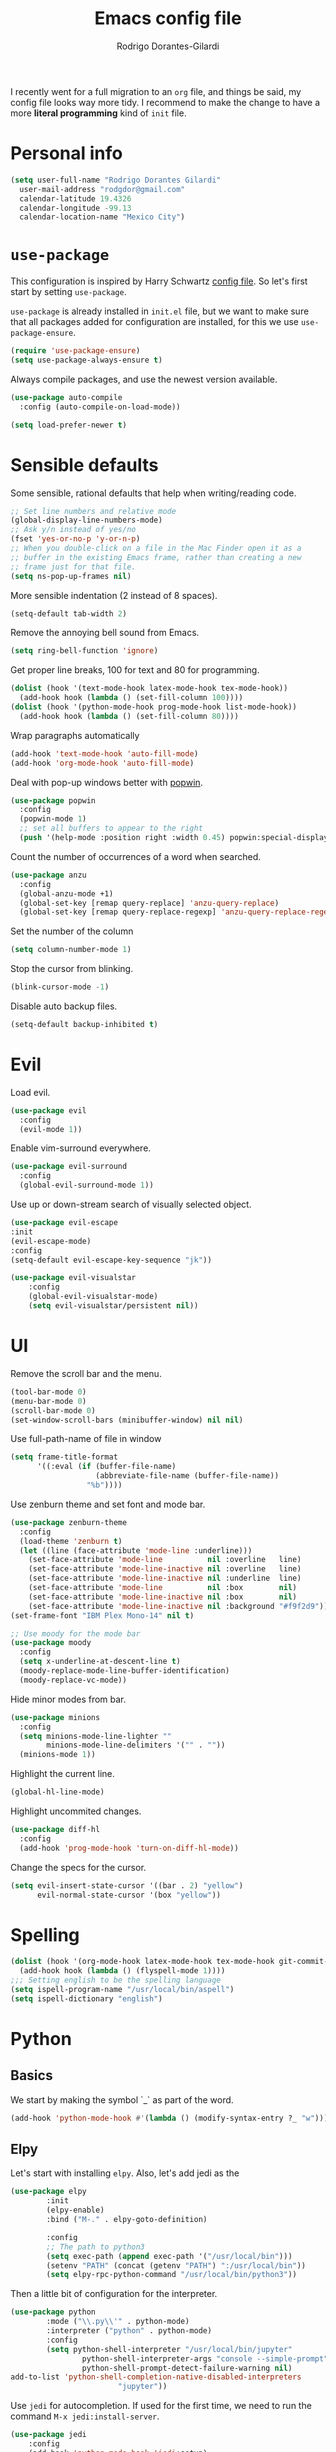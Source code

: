 #+title: Emacs config file
#+author: Rodrigo Dorantes-Gilardi
#+email: rodgdor@gmail.com
#+options: toc:nil num:nil
I recently went for a full migration to an =org= file, and things be said, my config file looks way
more tidy. I recommend to make the change to have a more *literal programming* kind of =init= file.
* Personal info
	#+begin_src emacs-lisp
	(setq user-full-name "Rodrigo Dorantes Gilardi"
      user-mail-address "rodgdor@gmail.com"
      calendar-latitude 19.4326
      calendar-longitude -99.13
      calendar-location-name "Mexico City")
	#+end_src
* =use-package=
This configuration is inspired by Harry Schwartz
[[https://github.com/hrs/dotfiles/blob/master/emacs/.emacs.d/configuration.org][config file]]. So let's first start by setting =use-package=.

=use-package= is already installed in =init.el= file, but we want to make sure that all packages
added for configuration are installed, for this we use =use-package-ensure=.

#+begin_src emacs-lisp
(require 'use-package-ensure)
(setq use-package-always-ensure t)
#+end_src

Always compile packages, and use the newest version available.

#+BEGIN_SRC emacs-lisp
  (use-package auto-compile
    :config (auto-compile-on-load-mode))

  (setq load-prefer-newer t)
#+END_SRC
* Sensible defaults

Some sensible, rational defaults that help when writing/reading code.

#+begin_src emacs-lisp
;; Set line numbers and relative mode
(global-display-line-numbers-mode)
;; Ask y/n instead of yes/no
(fset 'yes-or-no-p 'y-or-n-p)
;; When you double-click on a file in the Mac Finder open it as a
;; buffer in the existing Emacs frame, rather than creating a new
;; frame just for that file.
(setq ns-pop-up-frames nil)
#+end_src
More sensible indentation (2 instead of 8 spaces).
#+begin_src emacs-lisp
(setq-default tab-width 2)
#+end_src
Remove the annoying bell sound from Emacs.
#+begin_src emacs-lisp
(setq ring-bell-function 'ignore)
#+end_src
Get proper line breaks, 100 for text and 80 for programming.

#+begin_src emacs-lisp
(dolist (hook '(text-mode-hook latex-mode-hook tex-mode-hook))
  (add-hook hook (lambda () (set-fill-column 100))))
(dolist (hook '(python-mode-hook prog-mode-hook list-mode-hook))
  (add-hook hook (lambda () (set-fill-column 80))))
#+end_src
Wrap paragraphs automatically
  #+begin_src emacs-lisp
(add-hook 'text-mode-hook 'auto-fill-mode)
(add-hook 'org-mode-hook 'auto-fill-mode)
  #+end_src
Deal with pop-up windows better with [[https://github.com/m2ym/popwin-el][popwin]].

#+BEGIN_SRC emacs-lisp
(use-package popwin
  :config
  (popwin-mode 1)
  ;; set all buffers to appear to the right
  (push '(help-mode :position right :width 0.45) popwin:special-display-config))
#+END_SRC

Count the number of occurrences of a word when searched.
#+BEGIN_SRC emacs-lisp
(use-package anzu
  :config
  (global-anzu-mode +1)
  (global-set-key [remap query-replace] 'anzu-query-replace)
  (global-set-key [remap query-replace-regexp] 'anzu-query-replace-regexp))
#+END_SRC

Set the number of the column
#+BEGIN_SRC emacs-lisp
(setq column-number-mode 1)
#+END_SRC

Stop the cursor from blinking.
#+begin_src emacs-lisp
(blink-cursor-mode -1)
#+end_src

Disable auto backup files.
#+BEGIN_SRC emacs-lisp
(setq-default backup-inhibited t)
#+END_SRC
* Evil
Load evil.
#+begin_src emacs-lisp
(use-package evil
  :config
  (evil-mode 1))
#+end_src
Enable vim-surround everywhere.

#+begin_src emacs-lisp
(use-package evil-surround
  :config
  (global-evil-surround-mode 1))
#+end_src
Use up or down-stream search of visually selected object.
#+begin_src emacs-lisp
(use-package evil-escape
:init
(evil-escape-mode)
:config
(setq-default evil-escape-key-sequence "jk"))
#+end_src 


#+begin_src emacs-lisp
(use-package evil-visualstar
    :config
    (global-evil-visualstar-mode)
    (setq evil-visualstar/persistent nil))
#+end_src
* UI
Remove the scroll bar and the menu.
#+begin_src emacs-lisp
(tool-bar-mode 0)
(menu-bar-mode 0)
(scroll-bar-mode 0)
(set-window-scroll-bars (minibuffer-window) nil nil)
#+end_src
Use full-path-name of file in window
#+begin_src emacs-lisp
(setq frame-title-format
      '((:eval (if (buffer-file-name)
                   (abbreviate-file-name (buffer-file-name))
                 "%b"))))
#+end_src
Use zenburn theme and set font and mode bar.
#+begin_src emacs-lisp
(use-package zenburn-theme
  :config
  (load-theme 'zenburn t)
  (let ((line (face-attribute 'mode-line :underline)))
    (set-face-attribute 'mode-line          nil :overline   line)
    (set-face-attribute 'mode-line-inactive nil :overline   line)
    (set-face-attribute 'mode-line-inactive nil :underline  line)
    (set-face-attribute 'mode-line          nil :box        nil)
    (set-face-attribute 'mode-line-inactive nil :box        nil)
    (set-face-attribute 'mode-line-inactive nil :background "#f9f2d9")))
(set-frame-font "IBM Plex Mono-14" nil t)

;; Use moody for the mode bar
(use-package moody
  :config
  (setq x-underline-at-descent-line t)
  (moody-replace-mode-line-buffer-identification)
  (moody-replace-vc-mode))
#+end_src

Hide minor modes from bar.
#+begin_src emacs-lisp
(use-package minions
  :config
  (setq minions-mode-line-lighter ""
        minions-mode-line-delimiters '("" . ""))
  (minions-mode 1))
#+end_src

Highlight the current line.
#+begin_src emacs-lisp
(global-hl-line-mode)
#+end_src

Highlight uncommited changes.
#+begin_src emacs-lisp
(use-package diff-hl
  :config
  (add-hook 'prog-mode-hook 'turn-on-diff-hl-mode))
#+end_src

Change the specs for the cursor.
#+BEGIN_SRC emacs-lisp
(setq evil-insert-state-cursor '((bar . 2) "yellow")
      evil-normal-state-cursor '(box "yellow"))
#+END_SRC
* Spelling
#+begin_src emacs-lisp
(dolist (hook '(org-mode-hook latex-mode-hook tex-mode-hook git-commit-mode-hook))
  (add-hook hook (lambda () (flyspell-mode 1))))
;;; Setting english to be the spelling language
(setq ispell-program-name "/usr/local/bin/aspell")
(setq ispell-dictionary "english")
#+end_src
* Python
** Basics
We start by making the symbol `_` as part of the word.
#+BEGIN_SRC emacs-lisp
	(add-hook 'python-mode-hook #'(lambda () (modify-syntax-entry ?_ "w")))
#+END_SRC
** Elpy
Let's start with installing =elpy=. Also, let's add jedi as the 

#+begin_src emacs-lisp
	(use-package elpy
			:init
			(elpy-enable)
			:bind ("M-." . elpy-goto-definition)

			:config
			;; The path to python3
			(setq exec-path (append exec-path '("/usr/local/bin")))
			(setenv "PATH" (concat (getenv "PATH") ":/usr/local/bin"))
			(setq elpy-rpc-python-command "/usr/local/bin/python3"))
#+end_src
	
Then a little bit of configuration for the interpreter.
#+begin_src emacs-lisp
	(use-package python
			:mode ("\\.py\\'" . python-mode) 
			:interpreter ("python" . python-mode)
			:config
			(setq python-shell-interpreter "/usr/local/bin/jupyter"
					python-shell-interpreter-args "console --simple-prompt"
					python-shell-prompt-detect-failure-warning nil)
	add-to-list 'python-shell-completion-native-disabled-interpreters
							"jupyter"))
#+end_src

Use =jedi= for autocompletion. If used for the first time, we need to run the command
=M-x jedi:install-server=.

#+begin_src emacs-lisp
	(use-package jedi
		:config
		(add-hook 'python-mode-hook 'jedi:setup)
		(setq jedi:complete-on-dot t))
#+end_src
Use flycheck for syntax checking.
#+begin_src emacs-lisp
	(use-package flycheck
		:config
		(add-hook 'elpy-mode-hook 'flycheck-mode))
#+end_src
Format according to pep-8 on save.
#+begin_src emacs-lisp
(use-package py-autopep8
  :config
  (add-hook 'elpy-mode-hook 'py-autopep8-enable-on-save))
#+end_src
* Org
** General 

 First things first

	#+begin_src emacs-lisp
(use-package org)

;; The following is to fix a bug to be able to expand
;; '<s' to code block.
(when (version<= "9.2" (org-version))
    (require 'org-tempo))
	#+end_src
** Display
Use bullets instead of stars.
#+begin_src emacs-lisp
(use-package org-bullets
  :init
  (add-hook 'org-mode-hook 'org-bullets-mode))
#+end_src
Let's add an arrow pointing down if there is some content. Also, let's use syntax highlighting
inside of code blocks.
#+begin_src emacs-lisp
(setq org-ellipsis "⤵")
(setq org-src-tab-acts-natively t)
#+end_src
** Agenda
Add key-binding =\C-ca= to invoke agenda. Also, add a directory for agenda files inside Dropbox.
	 #+begin_src emacs-lisp
(global-set-key "\C-ca" 'org-agenda)
(setq org-agenda-files '("~/Dropbox/org/"))
	 #+end_src
TODO headers can have more states (additionally to =TODO= and =DONE=), also let's add a file to
archive all the TODO trees completed.
#+begin_src emacs-lisp
;; Workflow of TODO keywords
(setq org-todo-keywords
      '((sequence "TODO(t)" "|" "DONE(d!)" "CANCELED(c@/!)")))
;; archive in a datetree
(setq org-archive-location "~/org/archive.org::datetree/")
;; Close TODOs with a timestamp
(setq org-log-done 'time)
#+end_src
** Capture
Emacs allows to capture ideas "on the fly" using a template, that way, you don't need to stop
working on something else when the idea pops-up. We, first are going to create a keybinding for that
function and then we will create the templates.
#+begin_src emacs-lisp
(global-set-key "\C-cc" 'org-capture)
(setq org-capture-templates
  '(("b" "Blog idea"
         entry
         (file "~/Dropbox/notes/blog_ideas.org")
         "* %?\n")))
#+end_src
** Export
*** Classes
		Allow export to different classes, including beamer, markdown, hugo, latex...
		#+begin_src emacs-lisp
(require 'ox-beamer)
(use-package ox-hugo
  :after ox)
;; Pretty html
(use-package ox-twbs)
		#+end_src
*** Code blocks
Allow to evaluate code in =python=, =C=, =bash=, and =elisp=.

#+begin_src emacs-lisp
(org-babel-do-load-languages
 'org-babel-load-languages '((C . t)
			     (python . t)
			     (emacs-lisp . t)
					 (shell . t)))
#+end_src

Allow TAB to function normally inside code blocks.
#+BEGIN_SRC emacs-lisp
(setq org-src-tab-acts-natively t)
#+END_SRC
*** Latex
		Set the process of compilation of a latex document.
		#+begin_src emacs-lisp
(setq org-latex-pdf-process
      '("pdflatex -shell-escape -interaction nonstopmode -output-directory %o %f"
    "bibtex %b"
    "pdflatex -shell-escape -interaction nonstopmode -output-directory %o %f"
    "pdflatex -shell-escape -interaction nonstopmode -output-directory %o %f"))
		#+end_src
		
Set sections used in latex section when exported.
#+begin_src emacs-lisp
(add-to-list 'org-latex-classes
             '("article"
               "\\documentclass{article}"
               ("\\section{%s}" . "\\section*{%s}")
               ("\\subsection{%s}" . "\\subsection*{%s}")
               ("\\subsubsection{%s}" . "\\subsubsection*{%s}")
               ("\\paragraph{%s}" . "\\paragraph*{%s}")
               ("\\subparagraph{%s}" . "\\subparagraph*{%s}")))
#+end_src
Include minted package in latex exports.
#+begin_src emacs-lisp
;;; Include minted package in all LaTeX reports
(add-to-list 'org-latex-packages-alist '("" "minted"))
(setq org-latex-listing 'minted)
#+end_src
Use the incredible =org-ref= package.
#+begin_src emacs-lisp
(use-package org-ref)
#+end_src
* Magit
Magit is a great package where I prefer its keybinding to =C-x g= rather than =C-x m=.
#+begin_src emacs-lisp
(use-package magit
  :config
  (global-set-key (kbd "C-x g") 'magit-status))
#+end_src
* Helm
Helm is great for file exploration.
#+begin_src emacs-lisp
	(use-package helm
		:config
		(helm-mode 1)
		(global-set-key (kbd "C-x C-f") 'helm-find-files))
#+end_src
Let's bind `C-f C-a` to =helm-apropos=
#+BEGIN_SRC emacs-lisp
(global-set-key (kbd "C-x C-a") 'helm-apropos)
#+END_SRC
Let's look for commands with helm.
#+begin_src emacs-lisp
(global-set-key (kbd "M-x") 'helm-M-x)
#+end_src
Set helm to fuzzy matching.
#+begin_src emacs-lisp
(setq helm-M-x-fuzzy-match t)
#+end_src
Show the kill-ring with helm
#+begin_src emacs-lisp
(global-set-key (kbd "M-y") 'helm-show-kill-ring)
#+end_src
Get a better buffer to change buffers. Also, enable fuzzy matching in there.
#+begin_src emacs-lisp
	(global-set-key (kbd "C-x b") 'helm-mini)
(global-set-key (kbd "C-x C-b") 'helm-mini)
	(setq helm-buffers-fuzzy-matching t
				helm-recentf-fuzzy-match    t)
#+end_src
Let's set semantic-mode to be able to use `helm-semantic` and then bind it to 'C-x C-m'.
Bind heml-imenu to `C-x C-m`.
#+begin_src emacs-lisp
(use-package semantic
:config
(semantic-mode 1))
(global-set-key (kbd "C-x C-m") 'helm-semantic-or-imenu)
#+end_src
Now let's make it fuzzy matchers.
#+begin_src emacs-lisp
(setq helm-semantic-fuzzy-match t
      helm-imenu-fuzzy-match    t)
#+end_src
Use heml-occur with 'C-x C-o'.
#+begin_src emacs-lisp
(global-set-key (kbd "C-x C-o") 'helm-occur)
#+end_src
* Dired
Switch the default `ls` to have the parameters `lhva`.
 * =l=: long format
 * =h=: human readable size
 * =S=: sort files by size
 * =a=: all files (including dotfiles)
 * =r=: reverse the sort
	
#+begin_src emacs-lisp
	(setq dired-listing-switches "-AlShr")

#+end_src
* Projectile
Projectile is a package to work on projects defined by a directory. Let's first install it.
#+begin_src emacs-lisp
	(use-package projectile
		:config
		(projectile-mode +1)
		(define-key projectile-mode-map (kbd "s-p") 'projectile-command-map)
		(define-key projectile-mode-map (kbd "C-c p") 'projectile-command-map))

#+end_src
